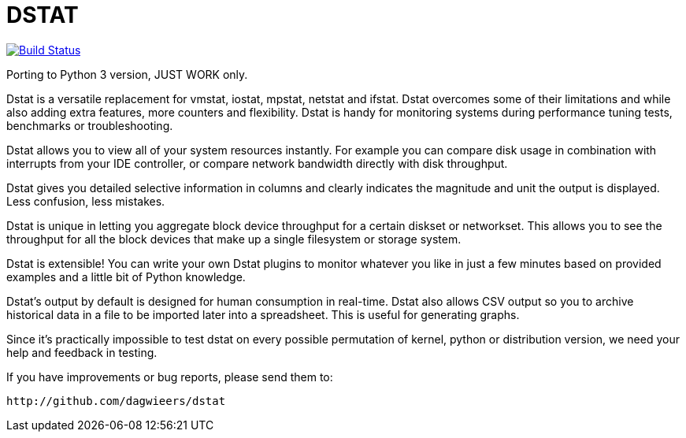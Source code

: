 = DSTAT

image:https://travis-ci.org/eshizhan/dstat.svg?branch=master["Build Status", link="https://travis-ci.org/eshizhan/dstat"]

Porting to Python 3 version, JUST WORK only.

Dstat is a versatile replacement for vmstat, iostat, mpstat, netstat and ifstat. Dstat overcomes some of their limitations and while also adding extra features, more counters and flexibility. Dstat is handy for monitoring systems during performance tuning tests, benchmarks or troubleshooting.

Dstat allows you to view all of your system resources instantly. For example you can compare disk usage in combination with interrupts from your IDE controller, or compare network bandwidth directly with disk throughput.

Dstat gives you detailed selective information in columns and clearly indicates the magnitude and unit the output is displayed. Less confusion, less mistakes.

Dstat is unique in letting you aggregate block device throughput for a certain diskset or networkset. This allows you to see the throughput for all the block devices that make up a single filesystem or storage system.

Dstat is extensible! You can write your own Dstat plugins to monitor whatever you like in just a few minutes based on provided examples and a little bit of Python knowledge.

Dstat's output by default is designed for human consumption in real-time. Dstat also allows CSV output so you to archive historical data in a file to be imported later into a spreadsheet. This is useful for generating graphs.

Since it's practically impossible to test dstat on every possible permutation of kernel, python or distribution version, we need your help and feedback in testing.

If you have improvements or bug reports, please send them to:

    http://github.com/dagwieers/dstat
